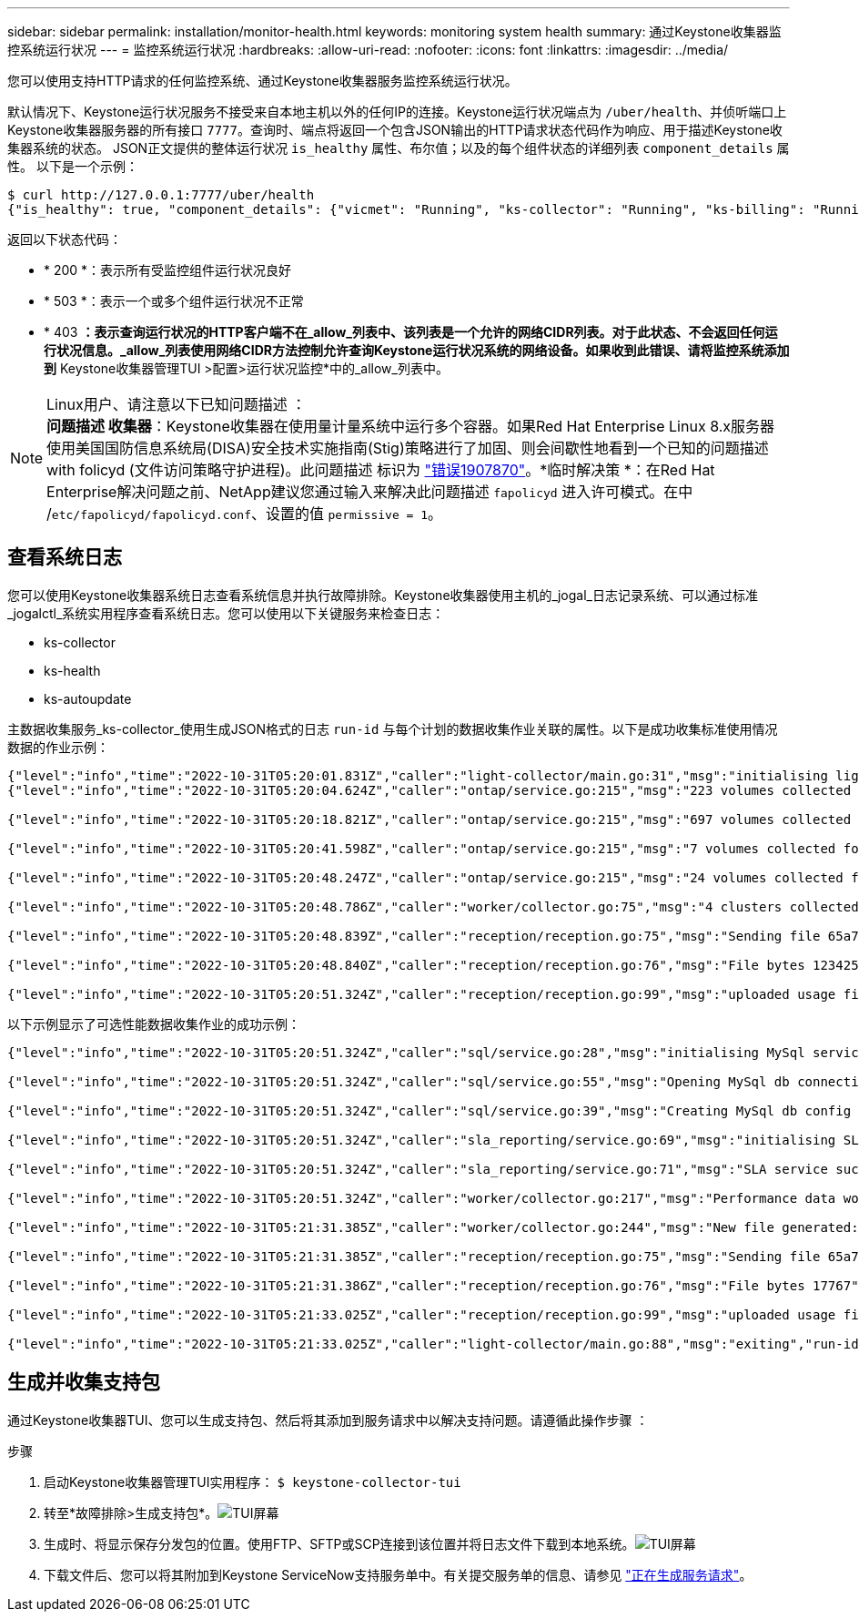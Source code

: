 ---
sidebar: sidebar 
permalink: installation/monitor-health.html 
keywords: monitoring system health 
summary: 通过Keystone收集器监控系统运行状况 
---
= 监控系统运行状况
:hardbreaks:
:allow-uri-read: 
:nofooter: 
:icons: font
:linkattrs: 
:imagesdir: ../media/


[role="lead"]
您可以使用支持HTTP请求的任何监控系统、通过Keystone收集器服务监控系统运行状况。

默认情况下、Keystone运行状况服务不接受来自本地主机以外的任何IP的连接。Keystone运行状况端点为 `/uber/health`、并侦听端口上Keystone收集器服务器的所有接口 `7777`。查询时、端点将返回一个包含JSON输出的HTTP请求状态代码作为响应、用于描述Keystone收集器系统的状态。
JSON正文提供的整体运行状况 `is_healthy` 属性、布尔值；以及的每个组件状态的详细列表 `component_details` 属性。
以下是一个示例：

[listing]
----
$ curl http://127.0.0.1:7777/uber/health
{"is_healthy": true, "component_details": {"vicmet": "Running", "ks-collector": "Running", "ks-billing": "Running", "chronyd": "Running"}}
----
返回以下状态代码：

* * 200 *：表示所有受监控组件运行状况良好
* * 503 *：表示一个或多个组件运行状况不正常
* * 403 *：表示查询运行状况的HTTP客户端不在_allow_列表中、该列表是一个允许的网络CIDR列表。对于此状态、不会返回任何运行状况信息。_allow_列表使用网络CIDR方法控制允许查询Keystone运行状况系统的网络设备。如果收到此错误、请将监控系统添加到* Keystone收集器管理TUI >配置>运行状况监控*中的_allow_列表中。


.Linux用户、请注意以下已知问题描述 ：

NOTE: *问题描述 收集器*：Keystone收集器在使用量计量系统中运行多个容器。如果Red Hat Enterprise Linux 8.x服务器使用美国国防信息系统局(DISA)安全技术实施指南(Stig)策略进行了加固、则会间歇性地看到一个已知的问题描述 with folicyd (文件访问策略守护进程)。此问题描述 标识为 link:https://bugzilla.redhat.com/show_bug.cgi?id=1907870["错误1907870"^]。*临时解决策 *：在Red Hat Enterprise解决问题之前、NetApp建议您通过输入来解决此问题描述 `fapolicyd` 进入许可模式。在中 /`etc/fapolicyd/fapolicyd.conf`、设置的值 `permissive = 1`。



== 查看系统日志

您可以使用Keystone收集器系统日志查看系统信息并执行故障排除。Keystone收集器使用主机的_jogal_日志记录系统、可以通过标准_jogalctl_系统实用程序查看系统日志。您可以使用以下关键服务来检查日志：

* ks-collector
* ks-health
* ks-autoupdate


主数据收集服务_ks-collector_使用生成JSON格式的日志 `run-id` 与每个计划的数据收集作业关联的属性。以下是成功收集标准使用情况数据的作业示例：

[listing]
----
{"level":"info","time":"2022-10-31T05:20:01.831Z","caller":"light-collector/main.go:31","msg":"initialising light collector with run-id cdflm0f74cgphgfon8cg","run-id":"cdflm0f74cgphgfon8cg"}
{"level":"info","time":"2022-10-31T05:20:04.624Z","caller":"ontap/service.go:215","msg":"223 volumes collected for cluster a2049dd4-bfcf-11ec-8500-00505695ce60","run-id":"cdflm0f74cgphgfon8cg"}

{"level":"info","time":"2022-10-31T05:20:18.821Z","caller":"ontap/service.go:215","msg":"697 volumes collected for cluster 909cbacc-bfcf-11ec-8500-00505695ce60","run-id":"cdflm0f74cgphgfon8cg"}

{"level":"info","time":"2022-10-31T05:20:41.598Z","caller":"ontap/service.go:215","msg":"7 volumes collected for cluster f7b9a30c-55dc-11ed-9c88-005056b3d66f","run-id":"cdflm0f74cgphgfon8cg"}

{"level":"info","time":"2022-10-31T05:20:48.247Z","caller":"ontap/service.go:215","msg":"24 volumes collected for cluster a9e2dcff-ab21-11ec-8428-00a098ad3ba2","run-id":"cdflm0f74cgphgfon8cg"}

{"level":"info","time":"2022-10-31T05:20:48.786Z","caller":"worker/collector.go:75","msg":"4 clusters collected","run-id":"cdflm0f74cgphgfon8cg"}

{"level":"info","time":"2022-10-31T05:20:48.839Z","caller":"reception/reception.go:75","msg":"Sending file 65a71542-cb4d-bdb2-e9a7-a826be4fdcb7_1667193648.tar.gz type=ontap to reception","run-id":"cdflm0f74cgphgfon8cg"}

{"level":"info","time":"2022-10-31T05:20:48.840Z","caller":"reception/reception.go:76","msg":"File bytes 123425","run-id":"cdflm0f74cgphgfon8cg"}

{"level":"info","time":"2022-10-31T05:20:51.324Z","caller":"reception/reception.go:99","msg":"uploaded usage file to reception with status 201 Created","run-id":"cdflm0f74cgphgfon8cg"}
----
以下示例显示了可选性能数据收集作业的成功示例：

[listing]
----
{"level":"info","time":"2022-10-31T05:20:51.324Z","caller":"sql/service.go:28","msg":"initialising MySql service at 10.128.114.214"}

{"level":"info","time":"2022-10-31T05:20:51.324Z","caller":"sql/service.go:55","msg":"Opening MySql db connection at server 10.128.114.214"}

{"level":"info","time":"2022-10-31T05:20:51.324Z","caller":"sql/service.go:39","msg":"Creating MySql db config object"}

{"level":"info","time":"2022-10-31T05:20:51.324Z","caller":"sla_reporting/service.go:69","msg":"initialising SLA service"}

{"level":"info","time":"2022-10-31T05:20:51.324Z","caller":"sla_reporting/service.go:71","msg":"SLA service successfully initialised"}

{"level":"info","time":"2022-10-31T05:20:51.324Z","caller":"worker/collector.go:217","msg":"Performance data would be collected for timerange: 2022-10-31T10:24:52~2022-10-31T10:29:52"}

{"level":"info","time":"2022-10-31T05:21:31.385Z","caller":"worker/collector.go:244","msg":"New file generated: 65a71542-cb4d-bdb2-e9a7-a826be4fdcb7_1667193651.tar.gz"}

{"level":"info","time":"2022-10-31T05:21:31.385Z","caller":"reception/reception.go:75","msg":"Sending file 65a71542-cb4d-bdb2-e9a7-a826be4fdcb7_1667193651.tar.gz type=ontap-perf to reception","run-id":"cdflm0f74cgphgfon8cg"}

{"level":"info","time":"2022-10-31T05:21:31.386Z","caller":"reception/reception.go:76","msg":"File bytes 17767","run-id":"cdflm0f74cgphgfon8cg"}

{"level":"info","time":"2022-10-31T05:21:33.025Z","caller":"reception/reception.go:99","msg":"uploaded usage file to reception with status 201 Created","run-id":"cdflm0f74cgphgfon8cg"}

{"level":"info","time":"2022-10-31T05:21:33.025Z","caller":"light-collector/main.go:88","msg":"exiting","run-id":"cdflm0f74cgphgfon8cg"}
----


== 生成并收集支持包

通过Keystone收集器TUI、您可以生成支持包、然后将其添加到服务请求中以解决支持问题。请遵循此操作步骤 ：

.步骤
. 启动Keystone收集器管理TUI实用程序：
`$ keystone-collector-tui`
. 转至*故障排除>生成支持包*。image:tui-sup-bundl.png["TUI屏幕"]
. 生成时、将显示保存分发包的位置。使用FTP、SFTP或SCP连接到该位置并将日志文件下载到本地系统。image:tui-sup-bundl-2.png["TUI屏幕"]
. 下载文件后、您可以将其附加到Keystone ServiceNow支持服务单中。有关提交服务单的信息、请参见 link:../concepts/gssc.html["正在生成服务请求"]。

